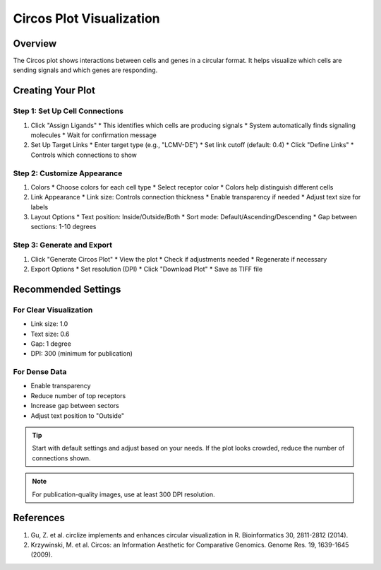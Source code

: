 ==========================
Circos Plot Visualization
==========================

Overview
--------
The Circos plot shows interactions between cells and genes in a circular format. It helps visualize which cells are sending signals and which genes are responding.

Creating Your Plot
----------------

Step 1: Set Up Cell Connections
^^^^^^^^^^^^^^^^^^^^^^^^^^^^^
1. Click "Assign Ligands"
   * This identifies which cells are producing signals
   * System automatically finds signaling molecules
   * Wait for confirmation message

2. Set Up Target Links
   * Enter target type (e.g., "LCMV-DE")
   * Set link cutoff (default: 0.4)
   * Click "Define Links"
   * Controls which connections to show

Step 2: Customize Appearance
^^^^^^^^^^^^^^^^^^^^^^^^^
1. Colors
   * Choose colors for each cell type
   * Select receptor color
   * Colors help distinguish different cells

2. Link Appearance
   * Link size: Controls connection thickness
   * Enable transparency if needed
   * Adjust text size for labels

3. Layout Options
   * Text position: Inside/Outside/Both
   * Sort mode: Default/Ascending/Descending
   * Gap between sections: 1-10 degrees

Step 3: Generate and Export
^^^^^^^^^^^^^^^^^^^^^^^^
1. Click "Generate Circos Plot"
   * View the plot
   * Check if adjustments needed
   * Regenerate if necessary

2. Export Options
   * Set resolution (DPI)
   * Click "Download Plot"
   * Save as TIFF file

Recommended Settings
------------------

For Clear Visualization
^^^^^^^^^^^^^^^^^^^^^
* Link size: 1.0
* Text size: 0.6
* Gap: 1 degree
* DPI: 300 (minimum for publication)

For Dense Data
^^^^^^^^^^^^
* Enable transparency
* Reduce number of top receptors
* Increase gap between sectors
* Adjust text position to "Outside"

.. tip::
   Start with default settings and adjust based on your needs. If the plot looks crowded, reduce the number of connections shown.

.. note::
   For publication-quality images, use at least 300 DPI resolution.

References
------------------

1. Gu, Z. et al. circlize implements and enhances circular visualization in R. Bioinformatics 30, 2811-2812 (2014).

2. Krzywinski, M. et al. Circos: an Information Aesthetic for Comparative Genomics. Genome Res. 19, 1639-1645 (2009).